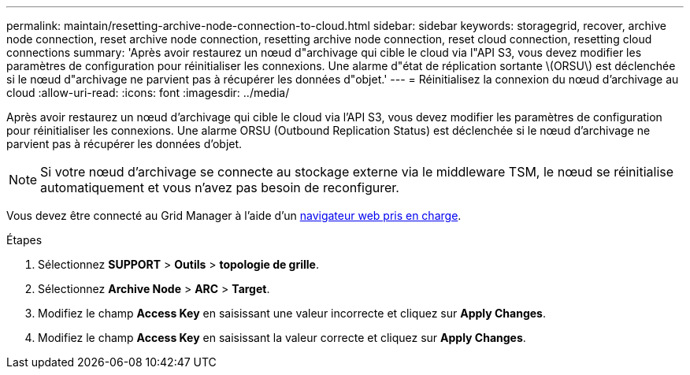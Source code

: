 ---
permalink: maintain/resetting-archive-node-connection-to-cloud.html 
sidebar: sidebar 
keywords: storagegrid, recover, archive node connection, reset archive node connection, resetting archive node connection, reset cloud connection, resetting cloud connections 
summary: 'Après avoir restaurez un nœud d"archivage qui cible le cloud via l"API S3, vous devez modifier les paramètres de configuration pour réinitialiser les connexions. Une alarme d"état de réplication sortante \(ORSU\) est déclenchée si le nœud d"archivage ne parvient pas à récupérer les données d"objet.' 
---
= Réinitialisez la connexion du nœud d'archivage au cloud
:allow-uri-read: 
:icons: font
:imagesdir: ../media/


[role="lead"]
Après avoir restaurez un nœud d'archivage qui cible le cloud via l'API S3, vous devez modifier les paramètres de configuration pour réinitialiser les connexions. Une alarme ORSU (Outbound Replication Status) est déclenchée si le nœud d'archivage ne parvient pas à récupérer les données d'objet.


NOTE: Si votre nœud d'archivage se connecte au stockage externe via le middleware TSM, le nœud se réinitialise automatiquement et vous n'avez pas besoin de reconfigurer.

Vous devez être connecté au Grid Manager à l'aide d'un xref:../admin/web-browser-requirements.adoc[navigateur web pris en charge].

.Étapes
. Sélectionnez *SUPPORT* > *Outils* > *topologie de grille*.
. Sélectionnez *Archive Node* > *ARC* > *Target*.
. Modifiez le champ *Access Key* en saisissant une valeur incorrecte et cliquez sur *Apply Changes*.
. Modifiez le champ *Access Key* en saisissant la valeur correcte et cliquez sur *Apply Changes*.

